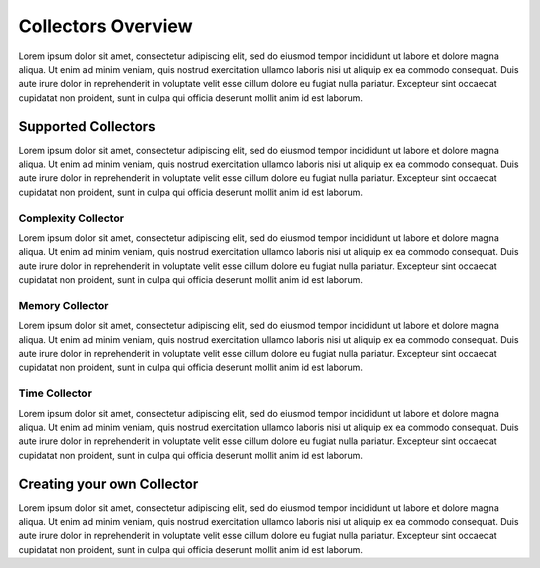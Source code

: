 .. _collectors-overview:

Collectors Overview
===================

Lorem ipsum dolor sit amet, consectetur adipiscing elit, sed do eiusmod tempor incididunt ut labore
et dolore magna aliqua. Ut enim ad minim veniam, quis nostrud exercitation ullamco laboris nisi ut
aliquip ex ea commodo consequat. Duis aute irure dolor in reprehenderit in voluptate velit esse
cillum dolore eu fugiat nulla pariatur. Excepteur sint occaecat cupidatat non proident, sunt in
culpa qui officia deserunt mollit anim id est laborum.

.. _collectors-list:

Supported Collectors
--------------------

Lorem ipsum dolor sit amet, consectetur adipiscing elit, sed do eiusmod tempor incididunt ut labore
et dolore magna aliqua. Ut enim ad minim veniam, quis nostrud exercitation ullamco laboris nisi ut
aliquip ex ea commodo consequat. Duis aute irure dolor in reprehenderit in voluptate velit esse
cillum dolore eu fugiat nulla pariatur. Excepteur sint occaecat cupidatat non proident, sunt in
culpa qui officia deserunt mollit anim id est laborum.

.. _collectors-complexity:

Complexity Collector
~~~~~~~~~~~~~~~~~~~~

Lorem ipsum dolor sit amet, consectetur adipiscing elit, sed do eiusmod tempor incididunt ut labore
et dolore magna aliqua. Ut enim ad minim veniam, quis nostrud exercitation ullamco laboris nisi ut
aliquip ex ea commodo consequat. Duis aute irure dolor in reprehenderit in voluptate velit esse
cillum dolore eu fugiat nulla pariatur. Excepteur sint occaecat cupidatat non proident, sunt in
culpa qui officia deserunt mollit anim id est laborum.

.. _collectors-memory:

Memory Collector
~~~~~~~~~~~~~~~~

Lorem ipsum dolor sit amet, consectetur adipiscing elit, sed do eiusmod tempor incididunt ut labore
et dolore magna aliqua. Ut enim ad minim veniam, quis nostrud exercitation ullamco laboris nisi ut
aliquip ex ea commodo consequat. Duis aute irure dolor in reprehenderit in voluptate velit esse
cillum dolore eu fugiat nulla pariatur. Excepteur sint occaecat cupidatat non proident, sunt in
culpa qui officia deserunt mollit anim id est laborum.

.. _collectors-time:

Time Collector
~~~~~~~~~~~~~~

Lorem ipsum dolor sit amet, consectetur adipiscing elit, sed do eiusmod tempor incididunt ut labore
et dolore magna aliqua. Ut enim ad minim veniam, quis nostrud exercitation ullamco laboris nisi ut
aliquip ex ea commodo consequat. Duis aute irure dolor in reprehenderit in voluptate velit esse
cillum dolore eu fugiat nulla pariatur. Excepteur sint occaecat cupidatat non proident, sunt in
culpa qui officia deserunt mollit anim id est laborum.

.. _collectors-custom:

Creating your own Collector
---------------------------

Lorem ipsum dolor sit amet, consectetur adipiscing elit, sed do eiusmod tempor incididunt ut labore
et dolore magna aliqua. Ut enim ad minim veniam, quis nostrud exercitation ullamco laboris nisi ut
aliquip ex ea commodo consequat. Duis aute irure dolor in reprehenderit in voluptate velit esse
cillum dolore eu fugiat nulla pariatur. Excepteur sint occaecat cupidatat non proident, sunt in
culpa qui officia deserunt mollit anim id est laborum.
